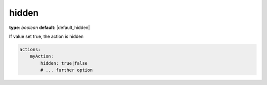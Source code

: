 hidden
~~~~~

**type**: `boolean`
**default**: |default_hidden|

If value set true, the action is hidden

.. code-block:: yaml

    actions:
        myAction:
            hidden: true|false
            # ... further option